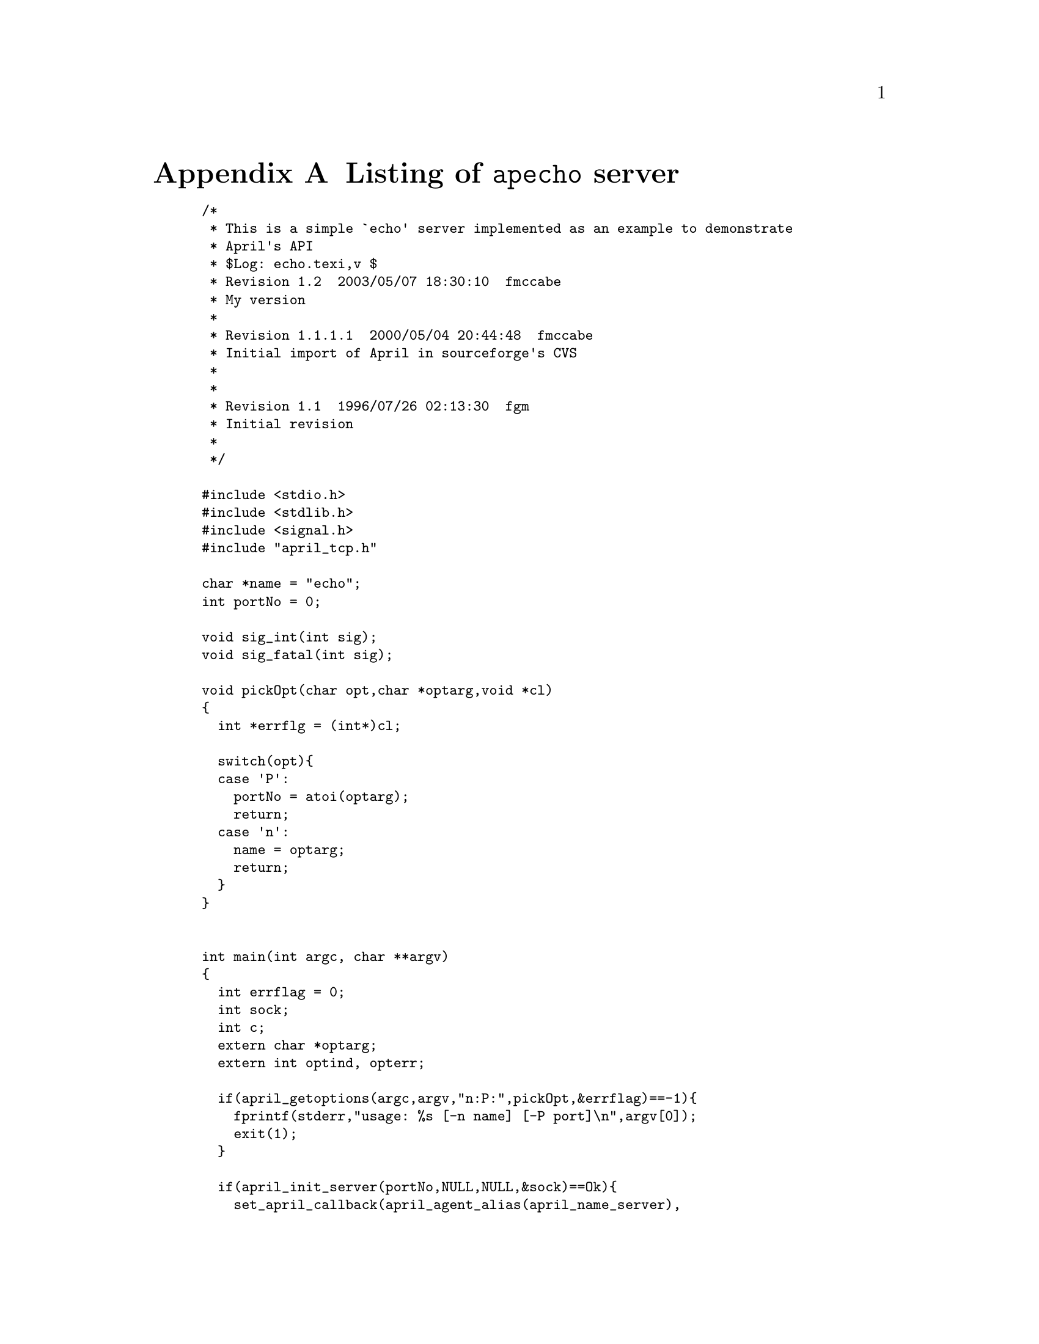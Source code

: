 @node Listing of echo
@appendix Listing of @code{apecho} server
@cindex Listing of @code{echo} server
@cindex @code{echo} -- server listing


@smallexample
/*
 * This is a simple `echo' server implemented as an example to demonstrate 
 * April's API
 * $Log: echo.texi,v $
 * Revision 1.2  2003/05/07 18:30:10  fmccabe
 * My version
 *
 * Revision 1.1.1.1  2000/05/04 20:44:48  fmccabe
 * Initial import of April in sourceforge's CVS
 *
 *
 * Revision 1.1  1996/07/26 02:13:30  fgm
 * Initial revision
 *
 */

#include <stdio.h>
#include <stdlib.h>
#include <signal.h>
#include "april_tcp.h"

char *name = "echo";
int portNo = 0;

void sig_int(int sig);
void sig_fatal(int sig);

void pickOpt(char opt,char *optarg,void *cl)
@{
  int *errflg = (int*)cl;

  switch(opt)@{
  case 'P':
    portNo = atoi(optarg);
    return;
  case 'n':
    name = optarg;
    return;
  @}
@}


int main(int argc, char **argv)
@{
  int errflag = 0;
  int sock;
  int c;
  extern char *optarg;
  extern int optind, opterr;

  if(april_getoptions(argc,argv,"n:P:",pickOpt,&errflag)==-1)@{
    fprintf(stderr,"usage: %s [-n name] [-P port]\n",argv[0]);
    exit(1);
  @}

  if(april_init_server(portNo,NULL,NULL,&sock)==Ok)@{
    set_april_callback(april_agent_alias(april_name_server),
                       april_ping_handler,NULL);

    signal(SIGINT, sig_int);    /* set up termination routines */
    signal(SIGBUS, sig_fatal);
    signal(SIGSEGV, sig_fatal);
    signal(SIGFPE, sig_fatal);

    /* register ourselves */
    april_register(name=april_agent_alias(name));

    while(True)@{
      fd_set fdset, copy;
      int status;

      FD_ZERO(&fdset);
      if(april_tcp_socket>0)
        FD_SET(april_tcp_socket, &fdset);

      copy = fdset;
      status = select(april_tcp_socket+1, &copy, NULL, NULL, NULL);

      if(status < 0)@{
        if(errno == EINTR)@{    /* something else interrupted the select */
          errno = 0;            /* clear the error flag */
          continue;
        @}
        else@{
          april_log_msg("error %d in select", errno);
          close_april_comms();
          exit(1);
        @}
      @}
      else@{
        handlepo to,from;
        u_char *buffer;
        april_status stat;

        while((stat=get_april_msg(&buffer,&to,&from,NULL,0))==Ok)@{
          april_log_msg("Message `%s' from %s to %s",
                        sprint_april_msg(buffer),from,to);

          april_send_msg(from,april_canonical_handle(name),"",
                         "%(echo%#%)",buffer);
        @}
        if(stat==Err)@{
          april_log_msg("Communications server has closed down");
          exit(1);
        @}
        @}
      @}
  @}
  else
    fprintf(stderr,"Failed to initialize April API\n");
@}


/*
 * cleanup after CTRL-C and other major errors
 */
void sig_int(int sig)
@{
  fprintf(stderr,"Control-C exit\n");
  april_deregister(name);
  close_april_comms();
  exit(0);
@}

void sig_fatal(int sig)
@{
  fprintf(stderr, "bus error or segmentation fault\n");
  april_deregister(name);
  close_april_comms();
  exit(0);
@}

@end smallexample
